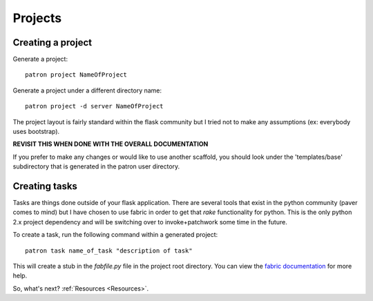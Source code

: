 .. _Projects:

Projects
========

Creating a project
------------------
Generate a project::

    patron project NameOfProject

Generate a project under a different directory name::

    patron project -d server NameOfProject

The project layout is fairly standard within the flask community but I tried 
not to make any assumptions (ex: everybody uses bootstrap). 

**REVISIT THIS WHEN DONE WITH THE OVERALL DOCUMENTATION**

If you prefer to make any changes or would like to use another scaffold, you 
should look under the 'templates/base' subdirectory that is generated in the 
patron user directory.

Creating tasks
--------------
Tasks are things done outside of your flask application. There are several 
tools that exist in the python community (paver comes to mind) but I have 
chosen to use fabric in order to get that `rake` functionality for python. 
This is the only python 2.x project dependency and will be switching over to 
invoke+patchwork some time in the future.

To create a task, run the following command within a generated project::

    patron task name_of_task "description of task"

This will create a stub in the `fabfile.py` file in the project root directory. 
You can view the `fabric documentation`_ for more help.

.. _fabric documentation: http://docs.fabfile.org

So, what's next? :ref:`Resources <Resources>`.
